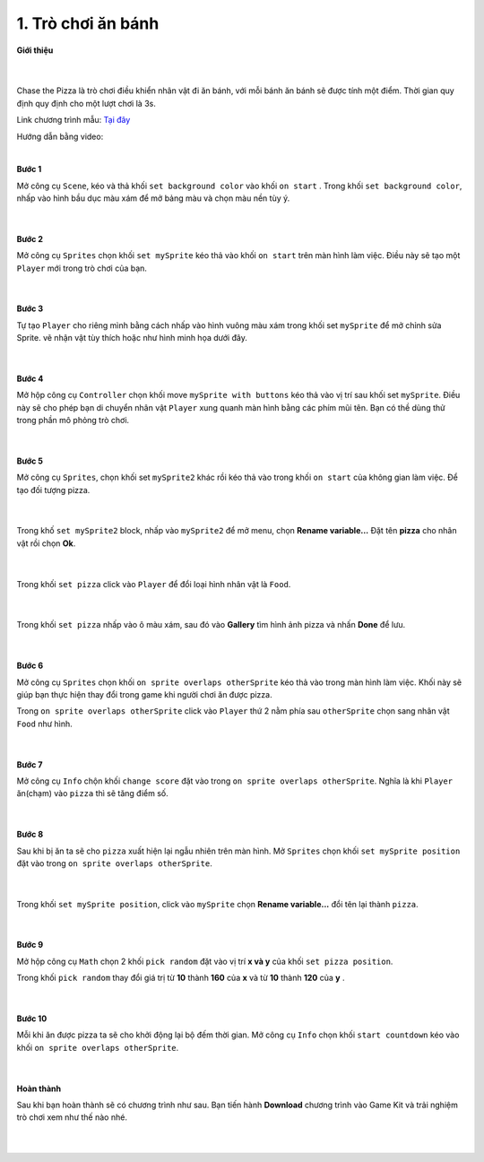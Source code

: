 1. Trò chơi ăn bánh 
=========================

**Giới thiệu**

    .. image:: images/bai_1.gif
        :width: 400px
        :align: center 
    |
Chase the Pizza là trò chơi điều khiển nhân vật đi ăn bánh, với mỗi bánh ăn bánh sẽ được tính một điểm. Thời gian quy định quy định cho một lượt chơi là 3s.

Link chương trình mẫu: `Tại đây <https://makecode.com/_b6tcFWRF94uo>`_

Hướng dẫn bằng video:

.. raw:: html

    <iframe width="560" height="315" src="https://www.youtube.com/embed/7GA_V4WXcP4" title="YouTube video player" frameborder="0" allow="accelerometer; autoplay; clipboard-write; encrypted-media; gyroscope; picture-in-picture" allowfullscreen></iframe>
|

**Bước 1**

Mở công cụ ``Scene``, kéo và thả khối ``set background color`` vào khối ``on start`` . Trong khối ``set background color``, nhấp vào hình bầu dục màu xám để mở bảng màu và chọn màu nền tùy ý.

    .. image:: images/bai_1.1.jpg
        :width: 600px
        :align: center 
    |
**Bước 2**

Mở công cụ ``Sprites`` chọn khối ``set mySprite`` kéo thả vào khối ``on start`` trên màn hình làm việc. Điều này sẽ tạo một ``Player`` mới trong trò chơi của bạn.

    .. image:: images/bai_1.2.png
        :width: 600px
        :align: center 
    |
**Bước 3**

Tự tạo ``Player`` cho riêng mình bằng cách nhấp vào hình vuông màu xám trong khối set ``mySprite`` để mở chỉnh sửa Sprite. vẽ nhận vật tùy thích hoặc như hình minh họa dưới đây.

    .. image:: images/bai_1.3.gif
        :width: 400px
        :align: center 
    |
**Bước 4**

Mở hộp công cụ ``Controller`` chọn khối move ``mySprite with buttons`` kéo thả vào vị trí sau khối set ``mySprite``. Điều này sẽ cho phép bạn di chuyển nhân vật ``Player`` xung quanh màn hình bằng các phím mũi tên. Bạn có thề dùng thử trong phần mô phỏng trò chơi.

    .. image:: images/bai_1.4.png
        :width: 600px
        :align: center 
    |
**Bước 5**

Mở công cụ ``Sprites``, chọn khối set ``mySprite2`` khác rồi kéo thả vào trong khối ``on start`` của không gian làm việc. Để tạo đối tượng pizza.

    .. image:: images/bai_1.5.png
        :width: 600px
        :align: center 
    |
Trong khố ``set mySprite2`` block, nhấp vào ``mySprite2`` để mở menu, chọn **Rename variable...** Đặt tên **pizza** cho nhân vật rồi chọn **Ok**.

    .. image:: images/bai_1.6.gif
        :width: 600px
        :align: center 
    |
Trong khối ``set pizza`` click vào ``Player`` để đổi loại hình nhân vật là ``Food``.

    .. image:: images/bai_1.7.jpg
        :width: 600px
        :align: center 
    |
Trong khối ``set pizza`` nhấp vào ô màu xám, sau đó vào **Gallery** tìm hình ảnh pizza và nhấn **Done** để lưu.

    .. image:: images/bai_1.8.gif
        :width: 400px
        :align: center 
    |
**Bước 6**

Mở công cụ ``Sprites`` chọn khối ``on sprite overlaps otherSprite`` kéo thả vào trong màn hình làm việc. Khối này sẽ giúp bạn thực hiện thay đổi trong game khi người chơi ăn được pizza.

Trong ``on sprite overlaps otherSprite`` click vào ``Player`` thứ 2 nằm phía sau ``otherSprite`` chọn sang nhân vật ``Food`` như hình.

    .. image:: images/bai_1.9.png
        :width: 600px
        :align: center 
    |
**Bước 7**

Mở công cụ ``Info`` chộn khối ``change score`` đặt vào trong ``on sprite overlaps otherSprite``. Nghĩa là khi ``Player`` ăn(chạm) vào ``pizza`` thì sẽ tăng điểm số.

    .. image:: images/bai_1.10.png
        :width: 600px
        :align: center 
    |
**Bước 8**

Sau khi bị ăn ta sẽ cho ``pizza`` xuất hiện lại ngẫu nhiên trên màn hình. Mở ``Sprites``  chọn khối ``set mySprite position`` đặt vào trong ``on sprite overlaps otherSprite``.

    .. image:: images/bai_1.11.png
        :width: 600px
        :align: center 
    |
Trong khối ``set mySprite position``, click vào ``mySprite`` chọn **Rename variable...** đổi tên lại thành ``pizza``.

    .. image:: images/bai_1.12.png
        :width: 600px
        :align: center 
    |
**Bước 9**

Mở hộp công cụ ``Math`` chọn 2 khối ``pick random`` đặt vào vị trí **x và y** của khối ``set pizza position``.

Trong khối ``pick random`` thay đổi giá trị từ **10** thành **160** của **x** và từ **10** thành **120** của **y** .

    .. image:: images/bai_1.13.png
        :width: 600px
        :align: center 
    |
**Bước 10**

Mỗi khi ăn được pizza ta sẽ cho khởi động lại bộ đếm thời gian. Mở công cụ ``Info`` chọn khối ``start countdown`` kéo vào khối ``on sprite overlaps otherSprite``.

    .. image:: images/bai_1.14.png
        :width: 600px
        :align: center 
    |
**Hoàn thành**

Sau khi bạn hoàn thành sẽ có chương trình như sau. Bạn tiến hành **Download** chương trình vào Game Kit và trải nghiệm trò chơi xem như thế nào nhé.

    .. image:: images/bai_1.15.png
        :width: 600px
        :align: center 
    |




































